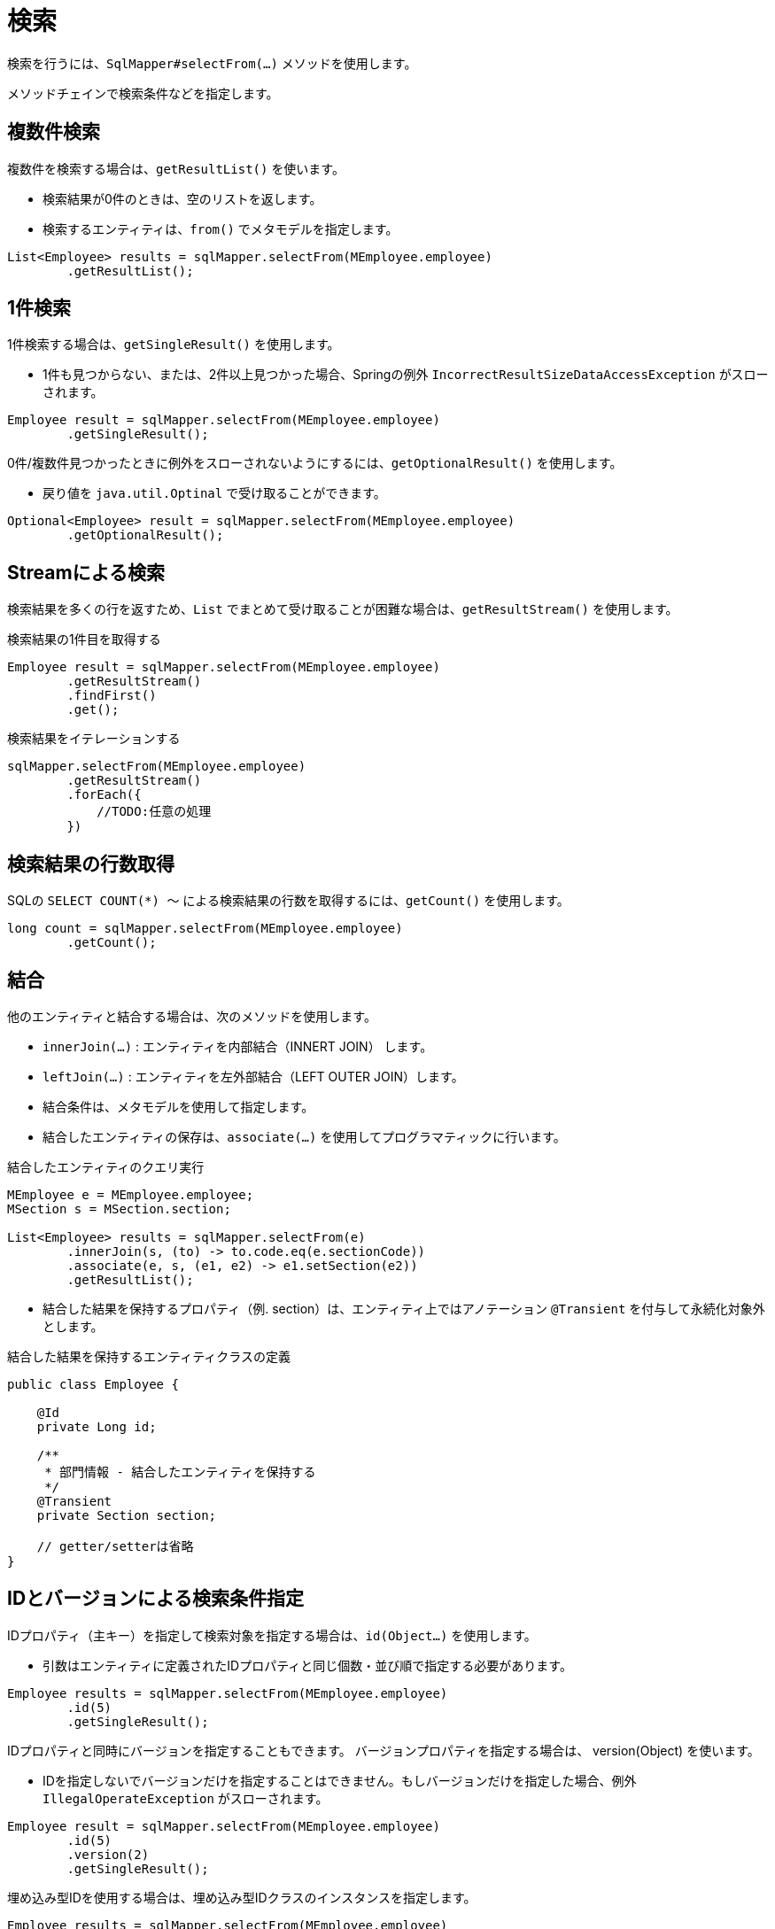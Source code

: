 # 検索

検索を行うには、`SqlMapper#selectFrom(...)` メソッドを使用します。

メソッドチェインで検索条件などを指定します。

## 複数件検索

複数件を検索する場合は、`getResultList()` を使います。

* 検索結果が0件のときは、空のリストを返します。
* 検索するエンティティは、`from()` でメタモデルを指定します。

[source,java]
----
List<Employee> results = sqlMapper.selectFrom(MEmployee.employee)
        .getResultList();
----

## 1件検索

1件検索する場合は、`getSingleResult()` を使用します。

* 1件も見つからない、または、2件以上見つかった場合、Springの例外 `IncorrectResultSizeDataAccessException` がスローされます。

[source,java]
----
Employee result = sqlMapper.selectFrom(MEmployee.employee)
        .getSingleResult();
----

0件/複数件見つかったときに例外をスローされないようにするには、`getOptionalResult()` を使用します。

* 戻り値を `java.util.Optinal` で受け取ることができます。

[source,java]
----
Optional<Employee> result = sqlMapper.selectFrom(MEmployee.employee)
        .getOptionalResult();
----

## Streamによる検索

検索結果を多くの行を返すため、`List` でまとめて受け取ることが困難な場合は、`getResultStream()` を使用します。

.検索結果の1件目を取得する
[source,java]
----
Employee result = sqlMapper.selectFrom(MEmployee.employee)
        .getResultStream()
        .findFirst()
        .get();
----

.検索結果をイテレーションする
[source,java]
----
sqlMapper.selectFrom(MEmployee.employee)
        .getResultStream()
        .forEach({
            //TODO:任意の処理
        })
----

## 検索結果の行数取得

SQLの `SELECT COUNT(*) ～` による検索結果の行数を取得するには、`getCount()` を使用します。

[source,java]
----
long count = sqlMapper.selectFrom(MEmployee.employee)
        .getCount();
----

## 結合

他のエンティティと結合する場合は、次のメソッドを使用します。

* `innerJoin(...)` : エンティティを内部結合（INNERT JOIN） します。
* `leftJoin(...)` : エンティティを左外部結合（LEFT OUTER JOIN）します。
* 結合条件は、メタモデルを使用して指定します。
* 結合したエンティティの保存は、`associate(...)` を使用してプログラマティックに行います。

.結合したエンティティのクエリ実行
[source,java]
----
MEmployee e = MEmployee.employee;
MSection s = MSection.section;

List<Employee> results = sqlMapper.selectFrom(e)
        .innerJoin(s, (to) -> to.code.eq(e.sectionCode))
        .associate(e, s, (e1, e2) -> e1.setSection(e2))
        .getResultList();
----

* 結合した結果を保持するプロパティ（例. section）は、エンティティ上ではアノテーション `@Transient` を付与して永続化対象外とします。

.結合した結果を保持するエンティティクラスの定義
[source,java]
----
public class Employee {

    @Id
    private Long id;

    /**
     * 部門情報 - 結合したエンティティを保持する
     */
    @Transient
    private Section section;

    // getter/setterは省略
}
----

## IDとバージョンによる検索条件指定

IDプロパティ（主キー）を指定して検索対象を指定する場合は、`id(Object...)` を使用します。

* 引数はエンティティに定義されたIDプロパティと同じ個数・並び順で指定する必要があります。

[source,java]
----
Employee results = sqlMapper.selectFrom(MEmployee.employee)
        .id(5)
        .getSingleResult();
----

IDプロパティと同時にバージョンを指定することもできます。 バージョンプロパティを指定する場合は、 version(Object) を使います。

* IDを指定しないでバージョンだけを指定することはできません。もしバージョンだけを指定した場合、例外 `IllegalOperateException` がスローされます。

[source,java]
----
Employee result = sqlMapper.selectFrom(MEmployee.employee)
        .id(5)
        .version(2)
        .getSingleResult();
----


埋め込み型IDを使用する場合は、埋め込み型IDクラスのインスタンスを指定します。

[source,java]
----
Employee results = sqlMapper.selectFrom(MEmployee.employee)
        .id(new PK(1, 200))
        .getSingleResult();
----

## 複雑な検索条件指定

より複雑な検索条件を指定する場合は、`where(...)` を使用します。

* <<metamodel,メタモデル>> を使い検索条件をある程度、型安全に組み立てることができます。
* 使用するエンティティのメタモデルのインスタンスは、`seleftFrom(..)` / `innertJoin(...)` / `leftJoin(...)` の何れかで指定したインスタンスである必要があります。

[source,java]
----
MEmployee e = MEmployee.employee;
MSection s = MSection.section;

List<Employee> results = sqlMapper.selectFrom(e)
        .innerJoin(s, (to) -> to.code.eq(e.sectionCode))
        .where(e.hireDate.before(LocalDate.of(2020, 5, 1)).and(s.name.contains("開発")))
        .getResultList();
----

[[select_order_by]]
## 並び順

並び順を指定する場合は、`orderBy(...)` を使用します。

* <<metamodel,メタモデル>> を使いエンティティのプロパティに対する並び順を指定します。

[source,java]
----
MEmployee e = MEmployee.employee;

List<Employee> results = sqlMapper.selectFrom(e)
        .orderBy(e.name.asc(), e.hireDate.desc())
        .getResultList();
----

## 排他制御

`SELECT` 時にロックを取得するには、以下のメソッドを使用します。

* `forUpdate()`
* `forUpdateNoWait()`
* `forUpdateWait(int seconds)` 


全てのRDBMSでこれらの操作が利用できるわけではありません。
サポートされていないメソッドを呼び出すと `IllegalOperateException` がスローされます。

[source,java]
----
List<Employee> results = sqlMapper.selectFrom(MEmployee.employee)
        .forUpdate()
        .getResultList();
----

## 指定したプロパティのみを検索結果に含める

指定したプロパティのみを検索結果に含める場合は、`includes(...)` を使用します。

* ただし、`@Id` アノテーションが付けられたプロパティは無条件で検索結果に含まれます。 
* 特に、ラージオブジェクトの場合、不要なプロパティを検索結果から除外することで、 データベースから転送されるデータ量やJVMのメモリ使用量を減らすことができます。

[source,java]
----
MEmployee e = MEmployee.employee;

List<Employee> results = sqlMapper.selectFrom(e)
        .includes(e.id, e.name)
        .getResultList();
----

次のように結合するエンティティのプロパティを指定することもできます

[source,java]
----
MEmployee e = MEmployee.employee;
MSection s = MSection.section;

List<Employee> results = sqlMapper.selectFrom(e)
        .innerJoin(s, (to) -> to.code.eq(e.sectionCode))
        .associate(e, s, (e1, e2) -> e1.setSection(e2))
        .includes(e.id, e.name, s.name)
        .getResultList();
----

NOTE: `includes(...)` と `excludes(...)` の両方で同じプロパティを指定した場合、`excludes(...)` が優先されます。


## 指定したプロパティを検索結果から除外する

指定したプロパティを検索結果から除外する場合は、`excludes(...)` を使用します。

* ただし、`@Id` アノテーションが付けられたプロパティは無条件で検索結果に含まれます。 
* 特に、ラージオブジェクトの場合、不要なプロパティを検索結果から除外することで、 データベースから転送されるデータ量やJVMのメモリ使用量を減らすことができます。


[source,java]
----
MEmployee e = MEmployee.employee;

List<Employee> results = sqlMapper.selectFrom(e)
        .excludes(e.address)
        .getResultList();
----

次のように結合するエンティティのプロパティを指定することもできます

[source,java]
----
MEmployee e = MEmployee.employee;
MSection s = MSection.section;

List<Employee> results = sqlMapper.selectFrom(e)
        .innerJoin(s, (to) -> to.code.eq(e.sectionCode))
        .associate(e, s, (e1, e2) -> e1.setSection(e2))
        .excludes(e.address, s.tel)
        .getResultList();
----

## ページング

ページングを指定するには、以下のメソッドを使用します。

* `limit(int limit)` : 取得する行数を指定します。
* `offset(int offset)` : 最初に取得する行の位置を指定します。最初の行の位置は0になります。 

ページングを指定するには、必ず <<select_order_by,並び順>> の指定も必要です。

[source,java]
----
MEmployee e = MEmployee.employee;

List<Employee> results = sqlMapper.selectFrom(e)
        .orderBy(e.name.asc(), e.hireDate.desc())
        .limit(100)
        .offset(10)
        .getResultList();
----

